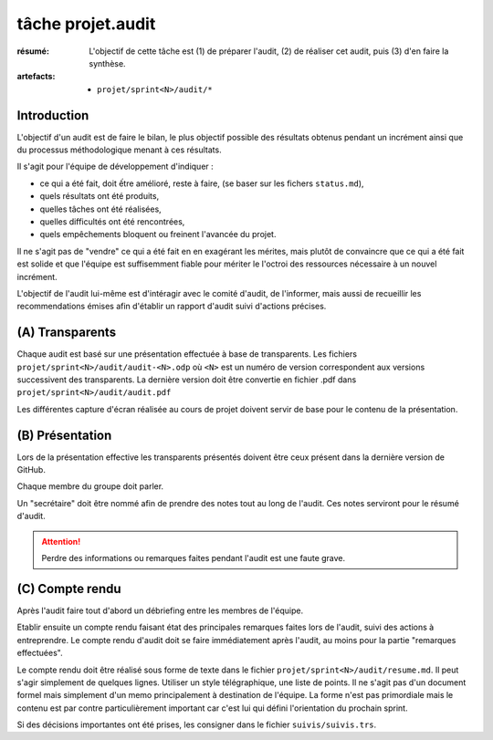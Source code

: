 ..  _`tâche projet.audit`:

tâche projet.audit
==================

:résumé: L'objectif de cette tâche est (1) de préparer l'audit,
    (2) de réaliser cet audit, puis (3) d'en faire la synthèse.

:artefacts:
    * ``projet/sprint<N>/audit/*``

Introduction
------------

L'objectif d'un audit est de faire le bilan, le plus objectif possible
des résultats obtenus pendant un incrément ainsi que du processus
méthodologique menant à ces résultats.

Il s'agit pour l'équipe de développement d'indiquer :

* ce qui a été fait, doit ếtre amélioré, reste à faire,
  (se baser sur les fichers ``status.md``),

* quels résultats ont été produits,

* quelles tâches ont été réalisées,

* quelles difficultés ont été rencontrées,

* quels empêchements bloquent ou freinent l'avancée du projet.

Il ne s'agit pas de "vendre" ce qui a été fait en en exagérant
les mérites, mais plutôt de convaincre que ce qui a été fait est
solide et que l'équipe est suffisemment fiable pour mériter le
l'octroi des ressources nécessaire à un nouvel incrément.

L'objectif de l'audit lui-même est d'intéragir avec le comité d'audit,
de l'informer, mais aussi de recueillir les recommendations émises
afin d'établir un rapport d'audit suivi d'actions précises.

(A) Transparents
----------------

Chaque audit est basé sur une présentation effectuée à base
de transparents. Les fichiers
``projet/sprint<N>/audit/audit-<N>.odp``
où ``<N>`` est un numéro de version correspondent aux versions
successivent des transparents.
La dernière version doit être convertie en fichier .pdf dans
``projet/sprint<N>/audit/audit.pdf``

Les différentes capture d'écran réalisée au cours de projet doivent
servir de base pour le contenu de la présentation.


(B) Présentation
----------------

Lors de la présentation effective les transparents présentés doivent
être ceux présent dans la dernière version de GitHub.

Chaque membre du groupe doit parler.

Un "secrétaire" doit être nommé afin de prendre des notes tout au long
de l'audit. Ces notes serviront pour le résumé d'audit.

..  attention::

    Perdre des informations ou remarques faites pendant l'audit
    est une faute grave.

(C) Compte rendu
----------------

Après l'audit faire tout d'abord un débriefing entre les membres
de l'équipe.

Etablir ensuite un compte rendu faisant état des principales
remarques faites lors de l'audit, suivi des actions à entreprendre.
Le compte rendu d'audit doit se faire immédiatement après l'audit,
au moins pour la partie "remarques effectuées".

Le compte rendu doit être réalisé sous forme de texte dans le fichier
``projet/sprint<N>/audit/resume.md``. Il peut s'agir simplement
de quelques lignes. Utiliser un style télégraphique,
une liste de points. Il ne s'agit pas d'un document formel mais simplement
d'un memo principalement à destination de l'équipe. La forme n'est pas
primordiale mais le contenu est par contre particulièrement important
car c'est lui qui défini l'orientation du prochain sprint.

Si des décisions importantes ont été prises, les consigner dans le
fichier ``suivis/suivis.trs``.